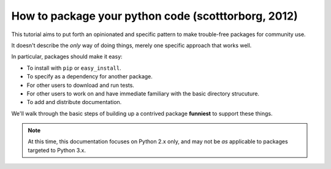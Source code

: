 ﻿

.. index::
   pair: Python ; Packaging (Howto, 2012)


.. _howto_packaging_python_scott_2012:

=======================================================
How to package your python code (scotttorborg, 2012)
=======================================================

.. seealso::

   - http://www.scotttorborg.com/python-packaging/index.html

This tutorial aims to put forth an opinionated and specific pattern to make 
trouble-free packages for community use. 

It doesn't describe the *only* way of doing things, merely one specific approach 
that works well.

In particular, packages should make it easy:

* To install with ``pip`` or ``easy_install``.
* To specify as a dependency for another package.
* For other users to download and run tests.
* For other users to work on and have immediate familiary with the basic 
  directory strucuture.
* To add and distribute documentation.

We'll walk through the basic steps of building up a contrived package **funniest** 
to support these things.


.. note::

   At this time, this documentation focuses on Python 2.x only, and may not be *as* 
   applicable to packages targeted to Python 3.x.

